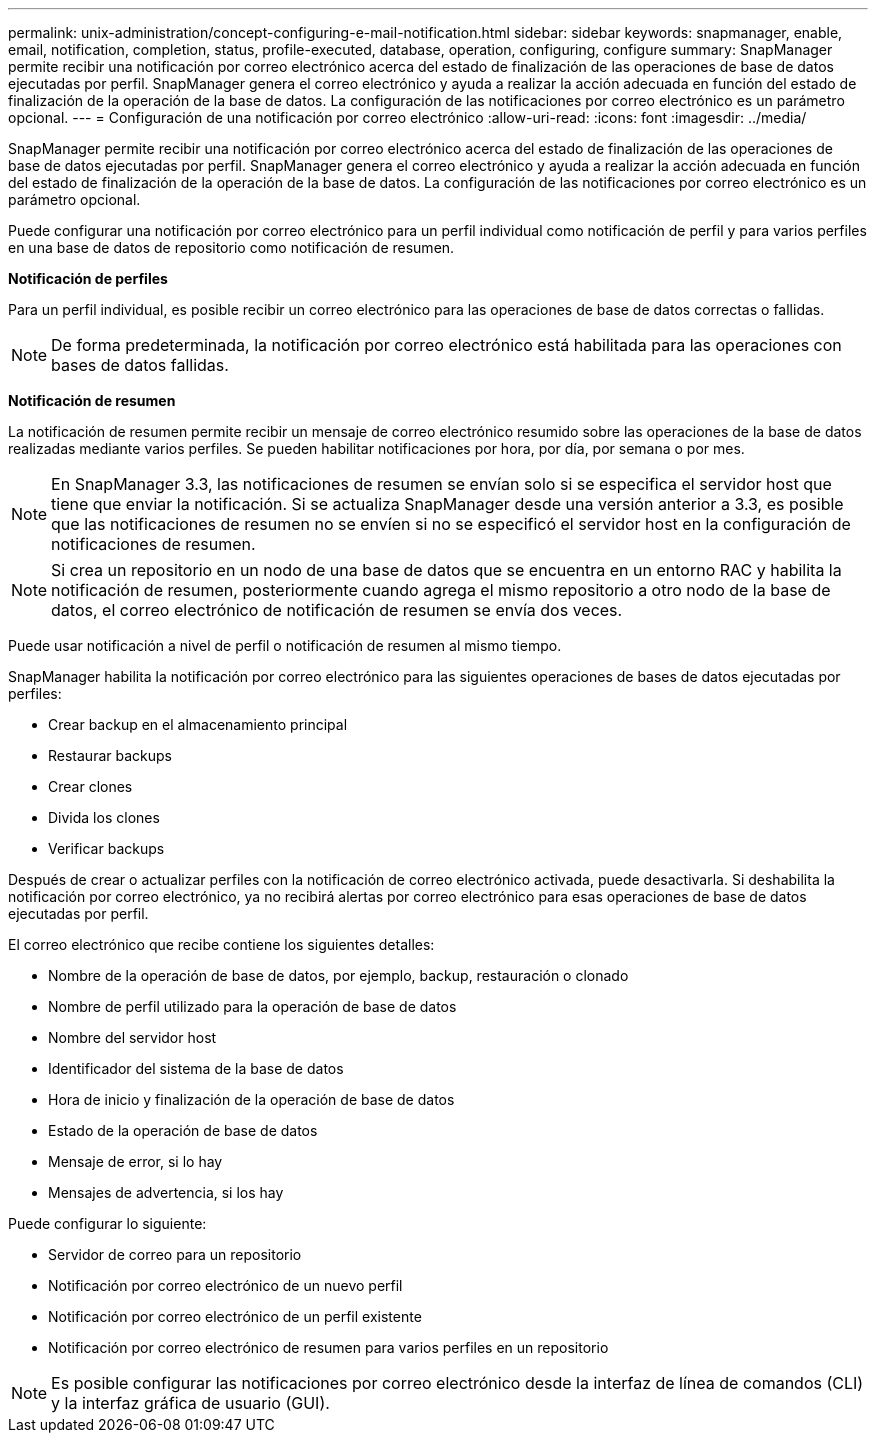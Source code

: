 ---
permalink: unix-administration/concept-configuring-e-mail-notification.html 
sidebar: sidebar 
keywords: snapmanager, enable, email, notification, completion, status, profile-executed, database, operation, configuring, configure 
summary: SnapManager permite recibir una notificación por correo electrónico acerca del estado de finalización de las operaciones de base de datos ejecutadas por perfil. SnapManager genera el correo electrónico y ayuda a realizar la acción adecuada en función del estado de finalización de la operación de la base de datos. La configuración de las notificaciones por correo electrónico es un parámetro opcional. 
---
= Configuración de una notificación por correo electrónico
:allow-uri-read: 
:icons: font
:imagesdir: ../media/


[role="lead"]
SnapManager permite recibir una notificación por correo electrónico acerca del estado de finalización de las operaciones de base de datos ejecutadas por perfil. SnapManager genera el correo electrónico y ayuda a realizar la acción adecuada en función del estado de finalización de la operación de la base de datos. La configuración de las notificaciones por correo electrónico es un parámetro opcional.

Puede configurar una notificación por correo electrónico para un perfil individual como notificación de perfil y para varios perfiles en una base de datos de repositorio como notificación de resumen.

*Notificación de perfiles*

Para un perfil individual, es posible recibir un correo electrónico para las operaciones de base de datos correctas o fallidas.


NOTE: De forma predeterminada, la notificación por correo electrónico está habilitada para las operaciones con bases de datos fallidas.

*Notificación de resumen*

La notificación de resumen permite recibir un mensaje de correo electrónico resumido sobre las operaciones de la base de datos realizadas mediante varios perfiles. Se pueden habilitar notificaciones por hora, por día, por semana o por mes.


NOTE: En SnapManager 3.3, las notificaciones de resumen se envían solo si se especifica el servidor host que tiene que enviar la notificación. Si se actualiza SnapManager desde una versión anterior a 3.3, es posible que las notificaciones de resumen no se envíen si no se especificó el servidor host en la configuración de notificaciones de resumen.


NOTE: Si crea un repositorio en un nodo de una base de datos que se encuentra en un entorno RAC y habilita la notificación de resumen, posteriormente cuando agrega el mismo repositorio a otro nodo de la base de datos, el correo electrónico de notificación de resumen se envía dos veces.

Puede usar notificación a nivel de perfil o notificación de resumen al mismo tiempo.

SnapManager habilita la notificación por correo electrónico para las siguientes operaciones de bases de datos ejecutadas por perfiles:

* Crear backup en el almacenamiento principal
* Restaurar backups
* Crear clones
* Divida los clones
* Verificar backups


Después de crear o actualizar perfiles con la notificación de correo electrónico activada, puede desactivarla. Si deshabilita la notificación por correo electrónico, ya no recibirá alertas por correo electrónico para esas operaciones de base de datos ejecutadas por perfil.

El correo electrónico que recibe contiene los siguientes detalles:

* Nombre de la operación de base de datos, por ejemplo, backup, restauración o clonado
* Nombre de perfil utilizado para la operación de base de datos
* Nombre del servidor host
* Identificador del sistema de la base de datos
* Hora de inicio y finalización de la operación de base de datos
* Estado de la operación de base de datos
* Mensaje de error, si lo hay
* Mensajes de advertencia, si los hay


Puede configurar lo siguiente:

* Servidor de correo para un repositorio
* Notificación por correo electrónico de un nuevo perfil
* Notificación por correo electrónico de un perfil existente
* Notificación por correo electrónico de resumen para varios perfiles en un repositorio



NOTE: Es posible configurar las notificaciones por correo electrónico desde la interfaz de línea de comandos (CLI) y la interfaz gráfica de usuario (GUI).
